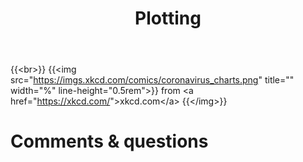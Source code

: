 #+title: Plotting
#+description: Practice
#+colordes: #dc7309
#+slug: jl-09-plots
#+weight: 9

{{<br>}}
{{<img src="https://imgs.xkcd.com/comics/coronavirus_charts.png" title="" width="%" line-height="0.5rem">}}
from <a href="https://xkcd.com/">xkcd.com</a>
{{</img>}}


* Comments & questions
